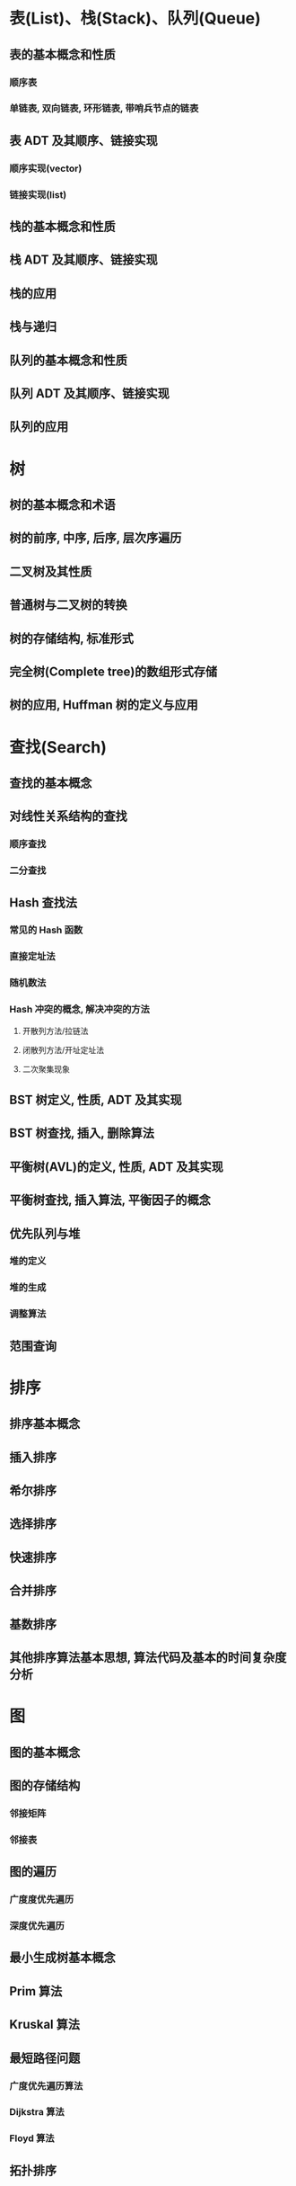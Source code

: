 #+LATEX_COMPILER: xelatex
#+LATEX_HEADER: \usepackage{ctex, mathtools, amsthm, booktabs, physics}

* 表(List)、栈(Stack)、队列(Queue)
** 表的基本概念和性质
*** 顺序表
*** 单链表, 双向链表, 环形链表, 带哨兵节点的链表
** 表 ADT 及其顺序、链接实现
*** 顺序实现(vector)
*** 链接实现(list)

** 栈的基本概念和性质

** 栈 ADT 及其顺序、链接实现

** 栈的应用

** 栈与递归

** 队列的基本概念和性质

** 队列 ADT 及其顺序、链接实现

** 队列的应用

* 树
** 树的基本概念和术语

** 树的前序, 中序, 后序, 层次序遍历

** 二叉树及其性质

** 普通树与二叉树的转换

** 树的存储结构, 标准形式

** 完全树(Complete tree)的数组形式存储

** 树的应用, Huffman 树的定义与应用

* 查找(Search)
** 查找的基本概念

** 对线性关系结构的查找

*** 顺序查找

*** 二分查找

** Hash 查找法

*** 常见的 Hash 函数

*** 直接定址法

*** 随机数法

*** Hash 冲突的概念, 解决冲突的方法

**** 开散列方法/拉链法

**** 闭散列方法/开址定址法

**** 二次聚集现象

** BST 树定义, 性质, ADT 及其实现

** BST 树查找, 插入, 删除算法

** 平衡树(AVL)的定义, 性质, ADT 及其实现

** 平衡树查找, 插入算法, 平衡因子的概念

** 优先队列与堆

*** 堆的定义

*** 堆的生成

*** 调整算法

** 范围查询

* 排序
** 排序基本概念

** 插入排序

** 希尔排序

** 选择排序

** 快速排序

** 合并排序

** 基数排序

** 其他排序算法基本思想, 算法代码及基本的时间复杂度分析

* 图
** 图的基本概念

** 图的存储结构

*** 邻接矩阵

*** 邻接表

** 图的遍历

*** 广度度优先遍历

*** 深度优先遍历

** 最小生成树基本概念

** Prim 算法

** Kruskal 算法

** 最短路径问题

*** 广度优先遍历算法

*** Dijkstra 算法

*** Floyd 算法

** 拓扑排序

